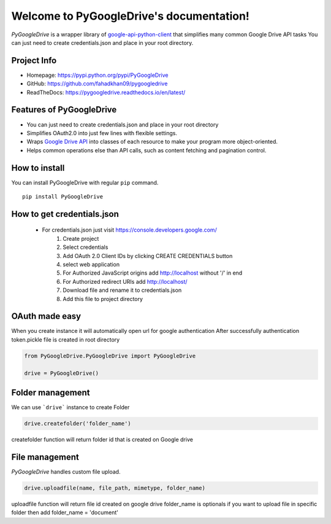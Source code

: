 .. PyGoogleDrive documentation master file, created by
   sphinx-quickstart on Wed Jun  3 10:32:30 2020.
   You can adapt this file completely to your liking, but it should at least
   contain the root `toctree` directive.

Welcome to PyGoogleDrive's documentation!
=========================================


*PyGoogleDrive* is a wrapper library of
`google-api-python-client <https://github.com/google/google-api-python-client>`_
that simplifies many common Google Drive API tasks You can just need to create credentials.json and place in your root directory.

Project Info
------------

- Homepage: `https://pypi.python.org/pypi/PyGoogleDrive <https://pypi.python.org/pypi/PyGoogleDrive>`_
- GitHub: `https://github.com/fahadkhan09/pygoogledrive <https://github.com/fahadkhan09/PyGoogleDrive>`_
- ReadTheDocs: `https://pygoogledrive.readthedocs.io/en/latest/ <https://pygoogledrive.readthedocs.io/en/latest/>`_

Features of PyGoogleDrive
-------------------------
-  You can just need to create credentials.json and place in your root directory
-  Simplifies OAuth2.0 into just few lines with flexible settings.
-  Wraps `Google Drive API <https://developers.google.com/drive/>`_ into
   classes of each resource to make your program more object-oriented.
-  Helps common operations else than API calls, such as content fetching
   and pagination control.

How to install
--------------

You can install PyGoogleDrive with regular ``pip`` command.

::

     pip install PyGoogleDrive


How to get credentials.json
---------------------------

 - For credentials.json just visit https://console.developers.google.com/
    1. Create project
    2. Select credentials
    3. Add OAuth 2.0 Client IDs by clicking CREATE CREDENTIALS button
    4. select web application
    5. For Authorized JavaScript origins add  http://localhost without '/' in end
    6. For Authorized redirect URIs add http://localhost/
    7. Download file and rename it to credentials.json
    8. Add this file to project directory

OAuth made easy
---------------

When you create instance it will automatically open url for google authentication
After successfully authentication token.pickle file is created in root directory



.. code:: python


    from PyGoogleDrive.PyGoogleDrive import PyGoogleDrive

    drive = PyGoogleDrive()


Folder management
-------------------------

We can use ```drive```  instance to create Folder

.. code:: python

    drive.createfolder('folder_name')


createfolder function will return folder id that is created on Google drive


File management
---------------------------------

*PyGoogleDrive* handles custom  file upload.

.. code:: python

    drive.uploadfile(name, file_path, mimetype, folder_name)

uploadfile function will return file id created on google drive folder_name is optionals
if you want to upload file in specific  folder then add folder_name = 'document'

